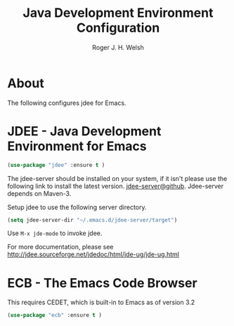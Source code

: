 #+TITLE: Java Development Environment Configuration
#+AUTHOR: Roger J. H. Welsh
#+EMAIL: rjhwelsh@gmail.com
* About
The following configures jdee for Emacs.
* JDEE - Java Development Environment for Emacs
#+BEGIN_SRC emacs-lisp
(use-package "jdee" :ensure t )
#+END_SRC

The jdee-server should be installed on your system, if it isn't please use the
following link to install the latest version. [[https://github.com/jdee-emacs/jdee-server][jdee-server@github]].
Jdee-server depends on Maven-3.

Setup jdee to use the following server directory.
#+BEGIN_SRC emacs-lisp
 (setq jdee-server-dir "~/.emacs.d/jdee-server/target")
#+END_SRC

Use =M-x jde-mode= to invoke jdee.

For more documentation, please see http://jdee.sourceforge.net/jdedoc/html/jde-ug/jde-ug.html


* ECB - The Emacs Code Browser
This requires CEDET, which is built-in to Emacs as of version 3.2
#+BEGIN_SRC emacs-lisp
(use-package "ecb" :ensure t )
#+END_SRC
